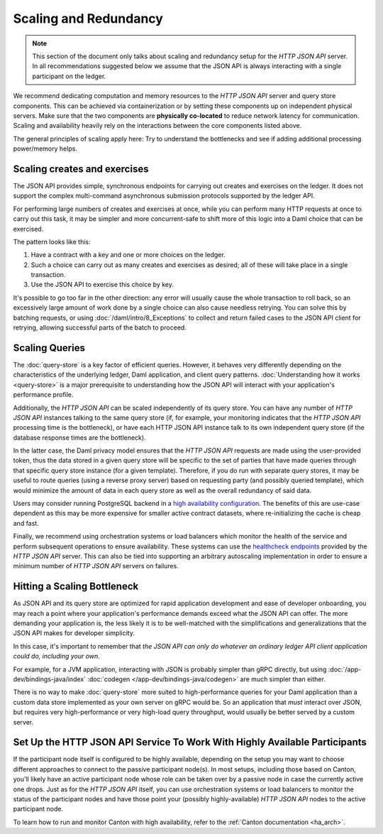 .. Copyright (c) 2022 Digital Asset (Switzerland) GmbH and/or its affiliates. All rights reserved.
.. SPDX-License-Identifier: Apache-2.0

Scaling and Redundancy
######################

.. note:: This section of the document only talks about scaling and redundancy setup for the *HTTP JSON API* server. In all recommendations suggested below we assume that the JSON API is always interacting with a single participant on the ledger.

We recommend dedicating computation and memory resources to the *HTTP JSON API* server and query store components. This can be achieved via
containerization or by setting these components up on independent physical servers. Make sure that the two
components are **physically co-located** to reduce network latency for
communication. Scaling and availability heavily rely on the interactions between
the core components listed above.

The general principles of scaling apply here: Try to
understand the bottlenecks and see if adding additional processing power/memory helps.


Scaling creates and exercises
*****************************

The JSON API provides simple, synchronous endpoints for carrying out creates and exercises on the ledger.
It does not support the complex multi-command asynchronous submission protocols supported by the ledger API.

For performing large numbers of creates and exercises at once, while you can perform many HTTP requests at once to carry out this task, it may be simpler and more concurrent-safe to shift more of this logic into a Daml choice that can be exercised.

The pattern looks like this:

1. Have a contract with a key and one or more choices on the ledger.
2. Such a choice can carry out as many creates and exercises as desired; all of these will take place in a single transaction.
3. Use the JSON API to exercise this choice by key.

It's possible to go too far in the other direction: any error will usually cause the whole transaction to roll back, so an excessively large amount of work done by a single choice can also cause needless retrying.
You can solve this by batching requests, or using :doc:`/daml/intro/8_Exceptions` to collect and return failed cases to the JSON API client for retrying, allowing successful parts of the batch to proceed.


Scaling Queries
***************

The :doc:`query-store` is a key factor of efficient queries.
However, it behaves very differently depending on the characteristics of the underlying ledger, Daml application, and client query patterns.
:doc:`Understanding how it works <query-store>` is a major prerequisite to understanding how the JSON API will interact with your application's performance profile.

Additionally, the *HTTP JSON API* can be scaled independently of its query store.
You can have any number of *HTTP JSON API* instances talking to the same query store
(if, for example, your monitoring indicates that the *HTTP JSON API* processing time is the bottleneck),
or have each HTTP JSON API instance talk to its own independent query store
(if the database response times are the bottleneck).

In the latter case, the Daml privacy model ensures that the *HTTP JSON API* requests
are made using the user-provided token, thus the data stored in a given
query store will be specific to the set of parties that have made queries through
that specific query store instance (for a given template).
Therefore, if you do run with separate query stores, it may be useful to route queries
(using a reverse proxy server) based on requesting party (and possibly queried template),
which would minimize the amount of data in each query store as well as the overall
redundancy of said data.

Users may consider running PostgreSQL backend in a `high availability configuration <https://www.postgresql.org/docs/current/high-availability.html>`__.
The benefits of this are use-case dependent as this may be more expensive for
smaller active contract datasets, where re-initializing the cache is cheap and fast.

Finally, we recommend using orchestration systems or load balancers which monitor the health of
the service and perform subsequent operations to ensure availability. These systems can use the
`healthcheck endpoints <https://docs.daml.com/json-api/index.html#healthcheck-endpoints>`__
provided by the *HTTP JSON API* server. This can also be tied into supporting an arbitrary
autoscaling implementation in order to ensure a minimum number of *HTTP JSON API* servers on
failures.


Hitting a Scaling Bottleneck
****************************

As JSON API and its query store are optimized for rapid application development and ease of developer onboarding, you may reach a point where your application's performance demands exceed what the JSON API can offer.
The more demanding your application is, the less likely it is to be well-matched with the simplifications and generalizations that the JSON API makes for developer simplicity.

In this case, it's important to remember that *the JSON API can only do whatever an ordinary ledger API client application could do, including your own*.

For example, for a JVM application, interacting with JSON is probably simpler than gRPC directly, but using :doc:`/app-dev/bindings-java/index` :doc:`codegen </app-dev/bindings-java/codegen>` are much simpler than either.

There is no way to make :doc:`query-store` more suited to high-performance queries for your Daml application than a custom data store implemented as your own server on gRPC would be.
So an application that *must* interact over JSON, but requires very high-performance or very high-load query throughput, would usually be better served by a custom server.


Set Up the HTTP JSON API Service To Work With Highly Available Participants
***************************************************************************

If the participant node itself is configured to be highly available, depending on the setup you may want
to choose different approaches to connect to the passive participant node(s). In most setups, including those based on Canton,
you'll likely have an active participant node whose role can be taken over by a passive node in case the currently
active one drops. Just as for the *HTTP JSON API* itself, you can use orchestration systems or load balancers to
monitor the status of the participant nodes and have those point your (possibly highly-available) *HTTP JSON API*
nodes to the active participant node.

To learn how to run and monitor Canton with high availability, refer to the :ref:`Canton documentation <ha_arch>`.

